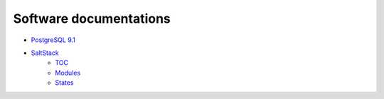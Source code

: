 
Software documentations
=======================

- `PostgreSQL 9.1 <http://www.postgresql.org/docs/9.1/static/index.html>`_
- `SaltStack <http://docs.saltstack.com/en/latest/>`_
    - `TOC <http://docs.saltstack.com/en/latest/contents.html>`_
    - `Modules <http://docs.saltstack.com/en/latest/ref/modules/all/index.html>`_
    - `States <http://docs.saltstack.com/en/latest/ref/states/all/index.html>`_

